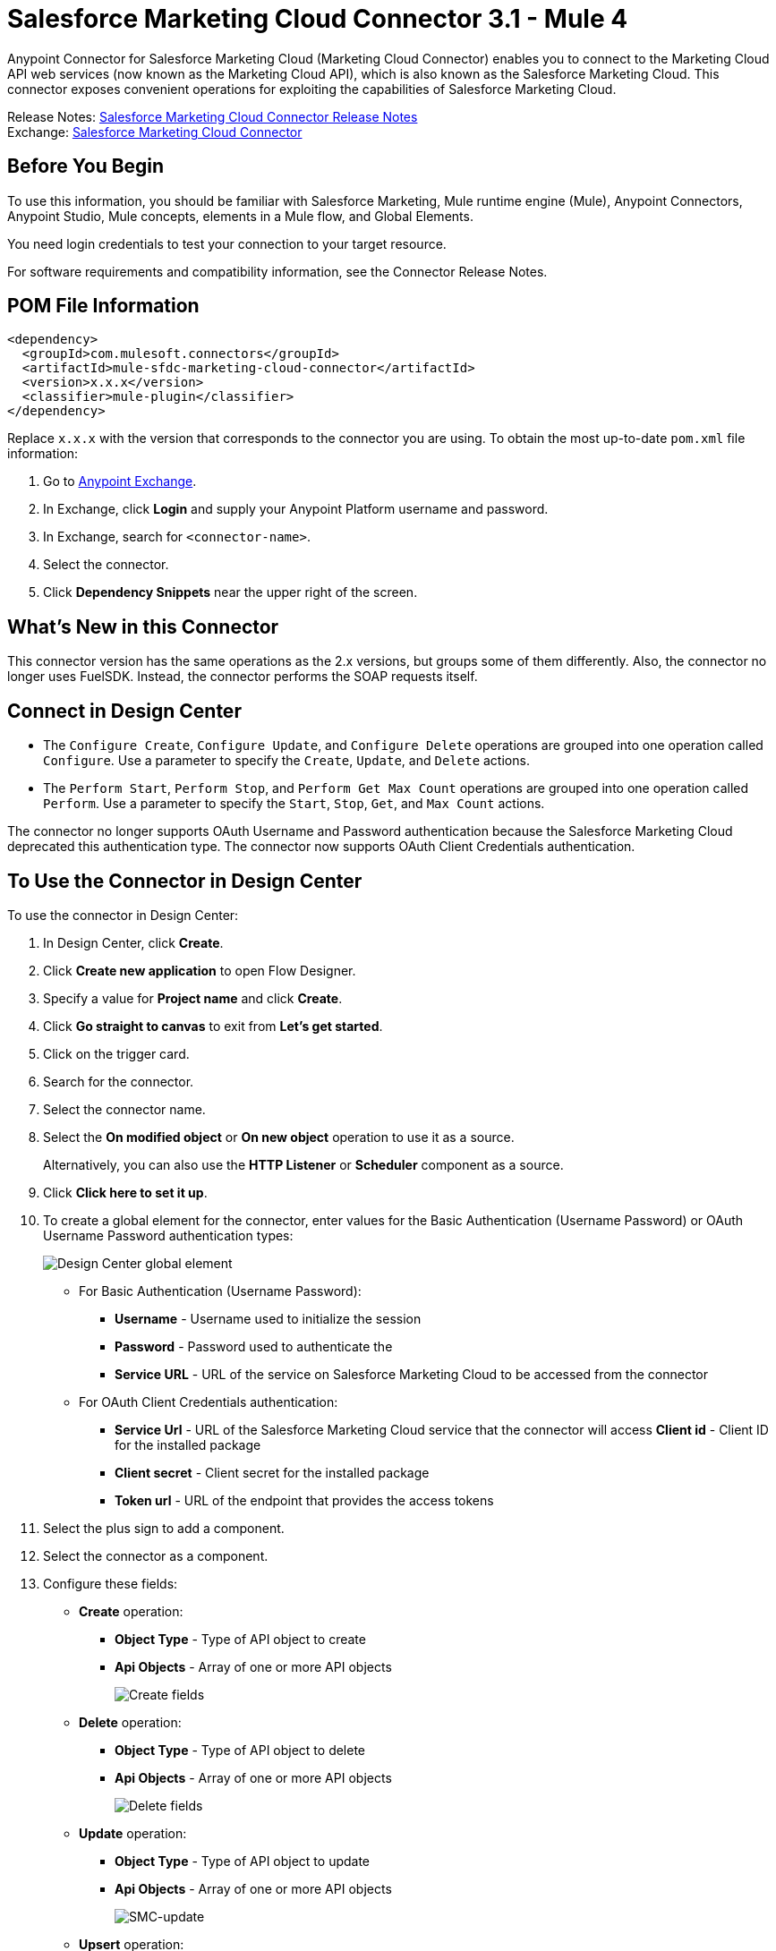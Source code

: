 = Salesforce Marketing Cloud Connector 3.1 - Mule 4



Anypoint Connector for Salesforce Marketing Cloud (Marketing Cloud Connector) enables you to connect to the Marketing Cloud API web services (now known as the Marketing Cloud API), which is also known as the Salesforce Marketing Cloud. This connector exposes convenient operations for exploiting the capabilities of Salesforce Marketing Cloud.

Release Notes: xref:release-notes::connector/salesforce-mktg-connector-release-notes-mule-4.adoc[Salesforce Marketing Cloud Connector Release Notes] +
Exchange: https://www.mulesoft.com/exchange/com.mulesoft.connectors/mule-sfdc-marketing-cloud-connector/[Salesforce Marketing Cloud Connector]

== Before You Begin

To use this information, you should be familiar with Salesforce Marketing, Mule runtime engine (Mule), Anypoint Connectors, Anypoint Studio, Mule concepts, elements in a Mule flow, and Global Elements.

You need login credentials to test your connection to your target resource.

For software requirements and compatibility
information, see the Connector Release Notes.

== POM File Information

[source,xml,linenums]
----
<dependency>
  <groupId>com.mulesoft.connectors</groupId>
  <artifactId>mule-sfdc-marketing-cloud-connector</artifactId>
  <version>x.x.x</version>
  <classifier>mule-plugin</classifier>
</dependency>
----

Replace `x.x.x` with the version that corresponds to the connector you are using. To obtain the most up-to-date `pom.xml` file information:

. Go to https://www.mulesoft.com/exchange/[Anypoint Exchange].
. In Exchange, click *Login* and supply your Anypoint Platform username and password.
. In Exchange, search for `<connector-name>`.
. Select the connector.
. Click *Dependency Snippets* near the upper right of the screen.

== What's New in this Connector

This connector version has the same operations as the 2.x versions, but groups some of them differently. Also, the connector no longer uses FuelSDK. Instead, the connector performs the SOAP requests itself.

== Connect in Design Center

* The `Configure Create`, `Configure Update`, and `Configure Delete` operations are grouped into one operation called `Configure`. Use a parameter to specify the `Create`, `Update`, and `Delete` actions.

* The `Perform Start`, `Perform Stop`, and `Perform Get Max Count` operations are grouped into one operation called `Perform`. Use a parameter to specify the `Start`, `Stop`, `Get`, and `Max Count` actions.

The connector no longer supports OAuth Username and Password authentication because the Salesforce Marketing Cloud deprecated this authentication type. The connector now supports OAuth Client Credentials authentication.

== To Use the Connector in Design Center

To use the connector in Design Center:

. In Design Center, click *Create*.
. Click *Create new application* to open Flow Designer.
. Specify a value for *Project name* and click *Create*.
. Click *Go straight to canvas* to exit from *Let’s get started*.
. Click on the trigger card.
. Search for the connector.
. Select the connector name.
. Select the *On modified object* or *On new object* operation to use it as a source.
+
Alternatively, you can also use the *HTTP Listener* or *Scheduler* component as a source.
+
. Click *Click here to set it up*.
. To create a global element for the connector, enter values for the Basic Authentication (Username Password) or OAuth Username Password authentication types:
+
image::salesforce-mktg-3-dc-choose-global-type.png[Design Center global element]
+
** For Basic Authentication (Username Password):
* *Username* - Username used to initialize the session
* *Password* - Password used to authenticate the
* *Service URL* - URL of the service on Salesforce Marketing Cloud to be accessed from the connector
+
** For OAuth Client Credentials authentication:
* *Service Url* - URL of the Salesforce Marketing Cloud service that the connector will access
*Client id* - Client ID for the installed package
* *Client secret* - Client secret for the installed package
* *Token url* - URL of the endpoint that provides the access tokens
+
. Select the plus sign to add a component.
. Select the connector as a component.
. Configure these fields:
+
* *Create* operation:
** **Object Type** - Type of API object to create
** *Api Objects* - Array of one or more API objects
+
image::salesforce-mktg-3-dc-create.png[Create fields]
+
* *Delete* operation:
+
** *Object Type* - Type of API object to delete
** *Api Objects* - Array of one or more API objects
+
image::salesforce-mktg-3-dc-delete.png[Delete fields]
+
* *Update* operation:
+
** *Object Type* - Type of API object to update
** *Api Objects* - Array of one or more API objects
+
image::salesforce-mktg-3-dc-update.png[SMC-update]
+
* *Upsert* operation:
+
** *Object Type* - Type of API object to upsert
** *Api Objects* - Array of one or more API objects
+
image::salesforce-mktg-3-dc-upsert.png[SMC-upsert]
+
* *Configure* operation:
+
** *Configurations* - Array of one or more configurations to create
** *Action* - Create, Update, or Delete
** *Object Type* - Type of configuration
+
image::salesforce-mktg-3-dc-configure.png[DC-configure]
+
* *Perform* operation:
+
** *Definitions* - Array of one or more definitions for the Perform operation
** *Action* - Action to perform. Can have the value `Start`, `Stop`, or `Get`. `Max Count`
** *Object Type* - Target of the Perform operation
+
image::salesforce-mktg-3-dc-perform.png[DC-perform]
+
* *Schedule Start* operation:
+
** *Object Type* - Type of object on which to have a schedule
** *Interactions* - Array of one or more interactions in the Schedule operation
+
image::salesforce-mktg-3-dc-schedule-start.png[DC-schedule-start]
+
* *Retrieve* operation:
+
** *Query* - Query describing the objects to retrieve
+
image::salesforce-mktg-3-dc-retrieve.png[DC-retrieve]

== Add and Configure the Connector in a Studio Project

To add the connector to a Studio project:

. In Studio, create a Mule project.
. In the Mule Palette view, click *(X) Search in Exchange*.
. In *Add Modules to Project*, type "marketing" in the search field.
. Click this connector's name in *Available modules*.
. Click *Add*.
. Click *Finish*.

=== Configure the Connector in Studio

. Drag the connector to the Studio Canvas.
. To create a global element for the connector, complete these fields:
* Basic Authentication (Username Password):
** *Username* - Username used to initialize the session
** *Password* - Password used to authenticate the
** *Service URL* - The URL of the service on Salesforce Marketing Cloud to be accessed from the connector.
+
image::salesforce-mktg-3-user-pass-config.png[user-pass-config]
+
* OAuth Client Credentials authentication:
** *Service URL* - URL of the Salesforce Marketing Cloud service that the connector will access** *Client Id* - Client ID for the installed package
** *Client secret* - Client secret for the installed package
** *Token url* - URL of the endpoint that provides the access tokens
+
image::salesforce-mktg-3-oauth-client-credentials-config.png[user-pass-config]

=== Use Case - Create an Object

. Create a new Mule project by selecting *File* > *New* > *Mule Project*.
. Supply a name for your project and click *Finish*.
. Open the pom.xml file and add the following dependency for Mule Salesforce Marketing Connector, where `x.x.x` is the current connector version:
+
[source,xml,linenums]
----
<dependency>
    <groupId>org.mule.connectors</groupId>
    <artifactId>mule-module-sfdc-marketing-cloud-connector</artifactId>
    <version>x.x.x</version>
    <classifier>mule-plugin</classifier>
</dependency>
----
+
. Navigate through the project's structure and double-click `src/main/app/smc-usecase-create-object.xml`.
. Search for the *HTTP* component in the Mule Palette view.
. Drag the *Listener* operation onto the canvas.
. Search for *Transform Message* and drag the component after the *Listener*.
. Search for *Salesforce Marketing Cloud* and drag the *Create entities* operation after *Transform Message*.
. Add a *Transform Message* component after *Create*.
. Double-click on the *Listener* component.
+
image::salesforce-mktg-3-http-listener-config.png[HTTP Listener component]
+
. Click image:salesforce-mktg-as-plus-button.png[plus Button] next to the *Connector configuration* field.
. Specify the *Host* as localhost and *Port* as `8081`, then click *OK*.
. Specify the *Path* as `/create`.
. Double-click *Create*.
+
image::salesforce-mktg-3-smc-create-config.png[SMC Create config]
+
. Click the image:salesforce-mktg-as-plus-button.png[plus Button] next to Connector configuration.
+
image::salesforce-mktg-3-user-pass-config.png[SMC user-pass config]
+
. Specify the required fields with the credentials for your organization and click *OK*.
. From the *Object type* drop-down select `List`.
. Double-click *Transform Message* (to the left of *Create* in the flow) and configure as shown below:
+
image::salesforce-mktg-3-transform-before-config.png[Transform message before]
+
. Double-click *Transform Message* (to the right of *Create* in the flow) and configure as shown below:
+
image::salesforce-mktg-3-transform-after-config.png[Transform message after]
+
. Deploy the app.
. Use a REST client to make a POST request to `+x-www-form-urlencoded to localhost:8081/create+` with the following parameter payload: `listName=testlist`.
+
For example, `+curl -d listName=MyName-Test localhost:8081/create+`.
+
. Go to your instance and check that the list was created.

You can use a similar flow for other connector operations, such as Upload and Delete, but you must change the Object Type in the Salesforce Marketing Cloud to the name of the object that you are going to create, and remap fields on the Transform Message component as needed.

=== Use Case: XML

Check your code against the app's XML representation:

[source,xml,linenums]
----
<?xml version="1.0" encoding="UTF-8"?>
<mule xmlns:sfdc-marketing-cloud="http://www.mulesoft.org/schema/mule/sfdc-marketing-cloud"
xmlns:ee="http://www.mulesoft.org/schema/mule/ee/core"
xmlns:http="http://www.mulesoft.org/schema/mule/http"
xmlns="http://www.mulesoft.org/schema/mule/core"
xmlns:doc="http://www.mulesoft.org/schema/mule/documentation"
xmlns:xsi="http://www.w3.org/2001/XMLSchema-instance"
xsi:schemaLocation="
http://www.mulesoft.org/schema/mule/http
http://www.mulesoft.org/schema/mule/http/current/mule-http.xsd
http://www.mulesoft.org/schema/mule/ee/core
http://www.mulesoft.org/schema/mule/ee/core/current/mule-ee.xsd
http://www.mulesoft.org/schema/mule/core
http://www.mulesoft.org/schema/mule/core/current/mule.xsd
http://www.mulesoft.org/schema/mule/http
http://www.mulesoft.org/schema/mule/http/current/mule-http.xsd
http://www.mulesoft.org/schema/mule/ee/core
http://www.mulesoft.org/schema/mule/ee/core/current/mule-ee.xsd
http://www.mulesoft.org/schema/mule/sfdc-marketing-cloud
http://www.mulesoft.org/schema/mule/sfdc-marketing-cloud/current/mule-sfdc-marketing-cloud.xsd">
	<configuration-properties file="mule-app.properties" />
	<http:listener-config name="HTTP_Listener_config" doc:name="HTTP Listener config">
		<http:listener-connection host="localhost" port="8081" />
	</http:listener-config>

	<sfdc-marketing-cloud:config
    name="Salesforce_Marketing_Cloud_Config"
    doc:name="Salesforce Marketing Cloud Config" >
		<sfdc-marketing-cloud:basic-connection
      username="${config.username}"
      password="${config.password}"
      serviceUrl="${config.endpoint}" />
	</sfdc-marketing-cloud:config>
	<flow name="smc-usecase-create-objectFlow">
		<http:listener doc:name="Listener"
      config-ref="HTTP_Listener_config"
      path="/create"/>
		<ee:transform doc:name="Transform Message" >
			<ee:message >
				<ee:set-payload ><![CDATA[%dw 2.0
output application/java
---
[{
	ListName: payload.listName
}]]]></ee:set-payload>
			</ee:message>
		</ee:transform>
		<sfdc-marketing-cloud:create
      doc:name="Create"
      config-ref="Salesforce_Marketing_Cloud_Config"
      objectType="List"/>
		<ee:transform doc:name="Transform Message">
			<ee:message >
				<ee:set-payload ><![CDATA[%dw 2.0
output application/json
---
payload]]></ee:set-payload>
			</ee:message>
		</ee:transform>
	</flow>
</mule>
----

== Known Issues and Limitations

Salesforce Marketing Cloud Connector has some limitations, including when:

* Working with subclasses inside complex fields
* Trying to retrieve fields from a hierarchy
* Attempting to return an Automation object.

=== Working with Subclasses Inside Complex Fields

Some objects in Salesforce Marketing Cloud have complex fields, such as the Recurrence field, which belong to a base class. DataSense can only bring up fields specific to the base class.

To use additional fields that belong to a subclass of a base class, manually add the desired fields to the Transform Message component. For Salesforce Marketing Cloud to know that you want to work with a subclass and recognize the fields you added, you must also add a field called concreteClassType of type String whose value is the name of the subclass.

See xref:index.adoc#providing-subclass[Providing a Subclass as a Type to a Complex Field] for an example detailing how to achieve this.

=== Retrieve Operation Limitations

The Retrieve operation enables you to retrieve records in a SQL query-like fashion. When you use the Retrieve operation, Salesforce Marketing Cloud prevents the retrieval of fields that are part of a hierarchy. For example, the Subscriber object has a complex structure:

image::salesforce-mktg-as-subscriber-structure.png[subscriber structure]

The API only allows you to query fields on the first level, such as `EmailAddress` or `SubscriberKey`, but not fields such as `Attributes.Name`.

The `Retrieve` operation supports filters for querying the data. However the filters do not behave like an SQL filter condition. For example, a clause such as `WHERE 1=1` works in SQL, but results in an error in Salesforce Marketing Cloud because the API doesn't support it. In this example, the operand to the left of the equal sign must be a valid property of the Salesforce data extension (SFDE).

When executing the request with the `WHERE 1=1` clause, the filter expects a property. It is transformed into the following request:

`<Filter xmlns:xsi="http://www.w3.org/2001/XMLSchema-instance" xsi:type="SimpleFilterPart"> <Property>1</Property> <SimpleOperator>equals</SimpleOperator> <Value>1</Value> </Filter>`.

The response is:

 `<OverallStatus>Error: The Filter Property '1' is not a retrievable property.</OverallStatus>`.

When filtering the results of a query, only the following operators are supported in WHERE clauses:

[%header%autowidth.spread]
|===
| Operator | Salesforce Marketing API equivalent
| = | equals
| <> | notEquals
| > | greaterThan
| >= | greaterThanOrEqual
| < | lessThan
| <= | lessThanOrEqual
| like | like
|===

[IMPORTANT]
This connector does not send the SQL query to the Salesforce server as is. Instead, the query
is parsed and transformed into an XML object before it is sent. Because of this, any filters
that are not included in the table above or any SQL syntax features, such as
LIMIT, OFFSET, ALIAS, or JOINs, are unsupported. For more details, refer to the
https://developer.salesforce.com/docs/marketing/marketing-cloud/guide/retrieverequest.html#properties[Salesforce API Guide].

=== Server Results Containing an Automation Object

Server results that contain an Automation object cause an exception to be thrown. When performing an operation, such as Create or Delete, on an Automation object, the returned result contains the structure of the Automation object you acted upon. The server also returns an additional field in the Automation object called isPlatformObject that is not recognized by the WSDL.

To bypass this issue, make all operations that directly use an Automation object asynchronous. If an operation is asynchronous, the immediate response of the operation is `Operation Queued`.

For more information, see <<asynchronous-operations,Asynchronous Operations>>.

== Common Use Cases

Use Salesforce Marketing Cloud Connector operations for the following common use cases:

* `Configure action` operation - Calls the Configure method with Create, Delete, or Update as the value of the Action parameter when connected to the Marketing Cloud API SOAP web service.
* `Create entities` operation - Creates new objects on the Marketing Cloud API web server.
* `Delete objects` operation - Deletes existing objects on the Marketing Cloud API web server.
* `Perform operation` - Calls the Perform method with the GetMaxCount, Start, or Stop as the value of the Action parameter when connected to the Marketing Cloud API SOAP web service.
* `Retrieve entities` operation - Retrieves objects from the Marketing Cloud API web server in a SQL query-like fashion.
* `Schedule start` operation - Calls the Schedule method with Start as the value of the Action parameter when connected to the Marketing Cloud API SOAP web service.
* `Update entities` operation - Updates existing objects on the Marketing Cloud API web server.
* `Upsert entities` operation - Creates objects on the Marketing Cloud API web server if the objects do not already exist, or deletes existing objects on the server.

=== Add a Proxy

To use a proxy server, set the following configuration properties on the *Advanced* tab of your configuration:

image::salesforce-mktg-3-proxy.png[Schedule Start Automation]

[[providing-subclass]]
=== Providing a Subclass as a Type to a Complex Field

Suppose you want to schedule an existing Automation that sends emails to a subscriber list once per minute. To do this, add a Schedule Reference to the connector through a flow variable:

image::salesforce-mktg-3-schedule-start-automation.png[Schedule Start Automation]

Use the *Recurrence* field in *ScheduleDefinition* to provide information such as how much time to pass between sending emails. The *Recurrence* field is a complex field that has no structure.

To specify a MinutelyRecurrence instead of a Recurrence:

* Manually add the fields belonging to the MinutelyRecurrence class.

* Add an additional field called concreteClassType of type String whose value is the name of the subclass.

The mapping for the ScheduleDefinition looks like this in the example:

image::salesforce-mktg-3-schedule-definition-transform-config.png[Schedule Definition]

This map has a field called `minuteInterval` that belongs to a subclass of Recurrence called `MinutelyRecurrence`.

For the connector to use the MinutelyRecurrence object, you must also add the concreteClassType field with `MinutelyRecurrence` as the value.

[[asynchronous-operations]]
=== Asynchronous Operations

Most operations are synchronous by default, meaning that the connector waits for the result of the operation. For more details regarding the operations of the Marketing Cloud API, access the Salesforce Marketing Cloud Methods documentation.

To specify that you want an operation to behave asynchronously, use the Options parameter for the operation.

The following example creates a list of Automation objects to provide in the payload. Because the result of any operation that works directly with Automation objects throws an exception caused by the presence of an unknown field, the example uses the CreateOptions parameter to make the call asynchronous. In this example, the CreateOptions value is provided in a variable called `vars`.

image::salesforce-mktg-3-create-automation-config.png[Create Automation]

This mapping for CreateOptions in vars looks like this:

* The requestType field determines the type of call (SYNCHRONOUS or ASYNCHRONOUS).
* The conversationID field assigns a unique identifier to the asynchronous call.

You can group asynchronous calls together using the conversationID, callsInConversation, and sequenceCode fields. For example, suppose you want to make five asynchronous calls to the server, execute the calls together, and specify their execution order. To do this:

. Assign the same conversationID to each call.
. Set the callsInConversation field to 5.
. Use the sequenceCode field to order the calls.

The following example has a single call, so it passes a value of 1 to callsInConversation and sequenceCode.

image::salesforce-mktg-as-create-automation-options.png[CreateOptions]

The Options parameter has more functionality than shown in this example. For more information, see the Salesforce Marketing Cloud Objects documentation.

== See Also

* https://developer.salesforce.com/docs/atlas.en-us.mc-apis.meta/mc-apis/getting_started_developers_and_the_exacttarget_api.htm[Salesforce Get Started with the SOAP Web Services API]
* https://developer.salesforce.com/docs/atlas.en-us.mc-app-development.meta/mc-app-development/api-integration.htm[Salesforce API Integration].
* xref:connectors::introduction/introduction-to-anypoint-connectors.adoc[Introduction to Anypoint Connectors]



* https://help.mulesoft.com[MuleSoft Help Center]
